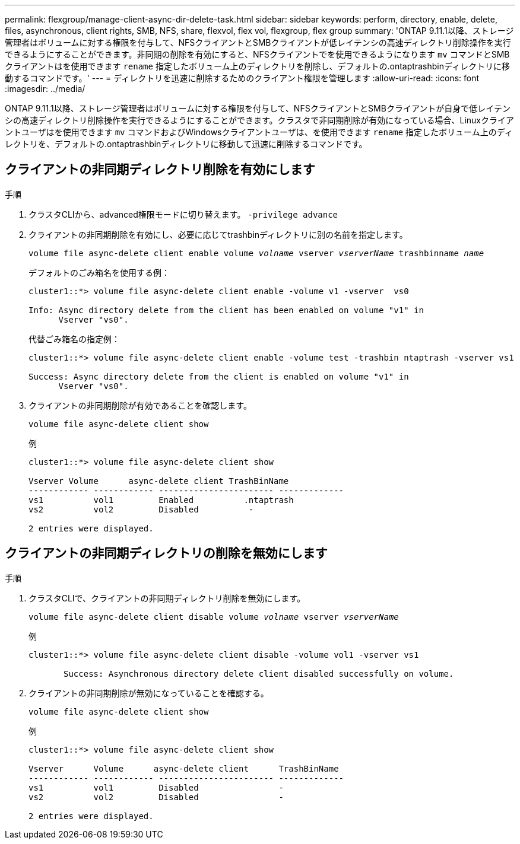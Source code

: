 ---
permalink: flexgroup/manage-client-async-dir-delete-task.html 
sidebar: sidebar 
keywords: perform, directory, enable, delete, files, asynchronous, client rights, SMB, NFS, share, flexvol, flex vol, flexgroup, flex group 
summary: 'ONTAP 9.11.1以降、ストレージ管理者はボリュームに対する権限を付与して、NFSクライアントとSMBクライアントが低レイテンシの高速ディレクトリ削除操作を実行できるようにすることができます。非同期の削除を有効にすると、NFSクライアントでを使用できるようになります `mv` コマンドとSMBクライアントはを使用できます `rename` 指定したボリューム上のディレクトリを削除し、デフォルトの.ontaptrashbinディレクトリに移動するコマンドです。' 
---
= ディレクトリを迅速に削除するためのクライアント権限を管理します
:allow-uri-read: 
:icons: font
:imagesdir: ../media/


[role="lead"]
ONTAP 9.11.1以降、ストレージ管理者はボリュームに対する権限を付与して、NFSクライアントとSMBクライアントが自身で低レイテンシの高速ディレクトリ削除操作を実行できるようにすることができます。クラスタで非同期削除が有効になっている場合、Linuxクライアントユーザはを使用できます `mv` コマンドおよびWindowsクライアントユーザは、を使用できます `rename` 指定したボリューム上のディレクトリを、デフォルトの.ontaptrashbinディレクトリに移動して迅速に削除するコマンドです。



== クライアントの非同期ディレクトリ削除を有効にします

.手順
. クラスタCLIから、advanced権限モードに切り替えます。 `-privilege advance`
. クライアントの非同期削除を有効にし、必要に応じてtrashbinディレクトリに別の名前を指定します。
+
`volume file async-delete client enable volume _volname_ vserver _vserverName_ trashbinname _name_`

+
デフォルトのごみ箱名を使用する例：

+
[listing]
----
cluster1::*> volume file async-delete client enable -volume v1 -vserver  vs0

Info: Async directory delete from the client has been enabled on volume "v1" in
      Vserver "vs0".
----
+
代替ごみ箱名の指定例：

+
[listing]
----
cluster1::*> volume file async-delete client enable -volume test -trashbin ntaptrash -vserver vs1

Success: Async directory delete from the client is enabled on volume "v1" in
      Vserver "vs0".
----
. クライアントの非同期削除が有効であることを確認します。
+
`volume file async-delete client show`

+
例

+
[listing]
----
cluster1::*> volume file async-delete client show

Vserver Volume      async-delete client TrashBinName
------------ ------------ ----------------------- -------------
vs1          vol1         Enabled          .ntaptrash
vs2          vol2         Disabled          -

2 entries were displayed.
----




== クライアントの非同期ディレクトリの削除を無効にします

.手順
. クラスタCLIで、クライアントの非同期ディレクトリ削除を無効にします。
+
`volume file async-delete client disable volume _volname_ vserver _vserverName_`

+
例

+
[listing]
----
cluster1::*> volume file async-delete client disable -volume vol1 -vserver vs1

       Success: Asynchronous directory delete client disabled successfully on volume.
----
. クライアントの非同期削除が無効になっていることを確認する。
+
`volume file async-delete client show`

+
例

+
[listing]
----
cluster1::*> volume file async-delete client show

Vserver      Volume      async-delete client      TrashBinName
------------ ------------ ----------------------- -------------
vs1          vol1         Disabled                -
vs2          vol2         Disabled                -

2 entries were displayed.
----

